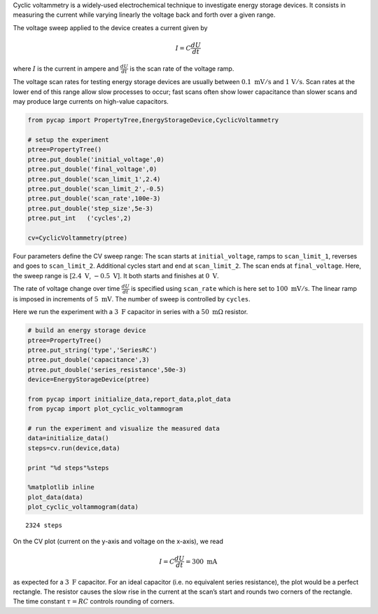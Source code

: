 Cyclic voltammetry is a widely-used electrochemical technique to
investigate energy storage devices. It consists in measuring the current
while varying linearly the voltage back and forth over a given range.

The voltage sweep applied to the device creates a current given by

.. math::

   I = C \frac{dU}{dt}

where :math:`I` is the current in ampere and :math:`\frac{dU}{dt}` is
the scan rate of the voltage ramp.

The voltage scan rates for testing energy storage devices are usually
between :math:`0.1\ \mathrm{mV/s}` and :math:`\mathrm{1\ V/s}`. Scan
rates at the lower end of this range allow slow processes to occur; fast
scans often show lower capacitance than slower scans and may produce
large currents on high-value capacitors.

.. code-block:: python

    from pycap import PropertyTree,EnergyStorageDevice,CyclicVoltammetry
    
    # setup the experiment
    ptree=PropertyTree()
    ptree.put_double('initial_voltage',0)
    ptree.put_double('final_voltage',0)
    ptree.put_double('scan_limit_1',2.4)
    ptree.put_double('scan_limit_2',-0.5)
    ptree.put_double('scan_rate',100e-3)
    ptree.put_double('step_size',5e-3)
    ptree.put_int   ('cycles',2)
    
    cv=CyclicVoltammetry(ptree)



Four parameters define the CV sweep range: The scan starts at
``initial_voltage``, ramps to ``scan_limit_1``, reverses and goes to
``scan_limit_2``. Additional cycles start and end at ``scan_limit_2``.
The scan ends at ``final_voltage``. Here, the sweep range is
[:math:`2.4\ \mathrm{V}`, :math:`-0.5\ \mathrm{V}`]. It both starts and
finishes at :math:`0\ \mathrm{V}`.

The rate of voltage change over time :math:`\frac{dU}{dt}` is specified
using ``scan_rate`` which is here set to :math:`100\ \mathrm{mV/s}`. The
linear ramp is imposed in increments of :math:`5\ \mathrm{mV}`. The
number of sweep is controlled by ``cycles``.

Here we run the experiment with a :math:`3\ \mathrm{F}` capacitor in
series with a :math:`50\ \mathrm{m\Omega}` resistor.

.. code-block:: python

    # build an energy storage device
    ptree=PropertyTree()
    ptree.put_string('type','SeriesRC')
    ptree.put_double('capacitance',3)
    ptree.put_double('series_resistance',50e-3)
    device=EnergyStorageDevice(ptree)
    
    from pycap import initialize_data,report_data,plot_data
    from pycap import plot_cyclic_voltammogram
    
    # run the experiment and visualize the measured data
    data=initialize_data()
    steps=cv.run(device,data)
    
    print "%d steps"%steps
    
    %matplotlib inline
    plot_data(data)
    plot_cyclic_voltammogram(data)



.. parsed-literal::

    2324 steps



.. image:: cv_files/cv_2_1.png


.. image:: cv_files/cv_2_3.png


On the CV plot (current on the y-axis and voltage on the x-axis), we
read

.. math::

   I = C \frac{dU}{dt} = 300\ \mathrm{mA}

as expected for a :math:`3\ \mathrm{F}` capacitor. For an ideal
capacitor (i.e. no equivalent series resistance), the plot would be a
perfect rectangle. The resistor causes the slow rise in the current at
the scan’s start and rounds two corners of the rectangle. The time
constant :math:`\tau=RC` controls rounding of corners.

